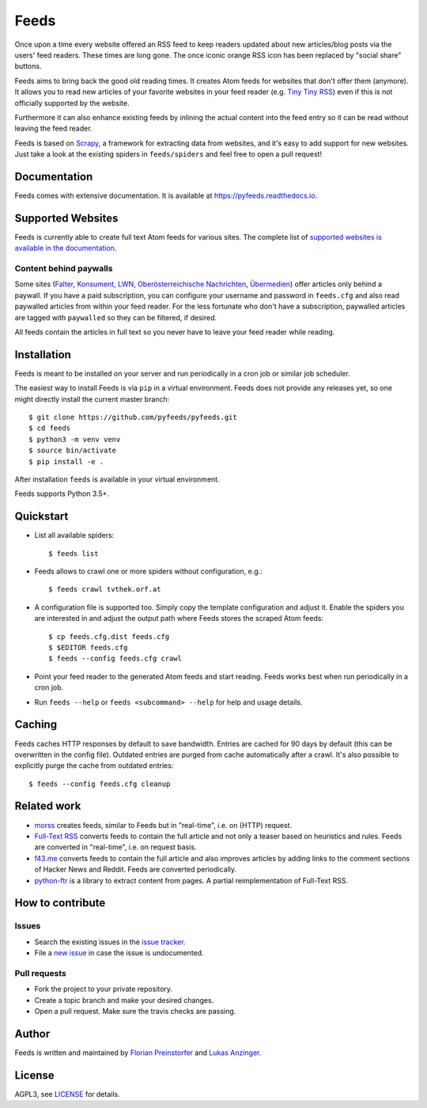 Feeds
=====

|build-status| |docs|

Once upon a time every website offered an RSS feed to keep readers updated
about new articles/blog posts via the users' feed readers. These times are
long gone. The once iconic orange RSS icon has been replaced by "social share"
buttons.

Feeds aims to bring back the good old reading times. It creates Atom feeds for
websites that don't offer them (anymore). It allows you to read new articles
of your favorite websites in your feed reader (e.g. `Tiny Tiny RSS
<https://tt-rss.org>`_) even if this is not officially supported by the
website.

Furthermore it can also enhance existing feeds by inlining the actual content
into the feed entry so it can be read without leaving the feed reader.

Feeds is based on Scrapy_, a framework for extracting data from websites, and
it's easy to add support for new websites. Just take a look at the existing
spiders in ``feeds/spiders`` and feel free to open a pull request!

Documentation
-------------
Feeds comes with extensive documentation. It is available at
`https://pyfeeds.readthedocs.io <https://pyfeeds.readthedocs.io/en/latest/>`_.

Supported Websites
------------------

Feeds is currently able to create full text Atom feeds for various sites. The
complete list of `supported websites is available in the documentation
<https://pyfeeds.readthedocs.io/en/latest/spiders.html>`_.

Content behind paywalls
~~~~~~~~~~~~~~~~~~~~~~~

Some sites (Falter_, Konsument_, LWN_, `Oberösterreichische Nachrichten`_,
Übermedien_) offer articles only behind a paywall. If you have a paid
subscription, you can configure your username and password in ``feeds.cfg`` and
also read paywalled articles from within your feed reader. For the less
fortunate who don't have a subscription, paywalled articles are tagged with
``paywalled`` so they can be filtered, if desired.

All feeds contain the articles in full text so you never have to leave your
feed reader while reading.

Installation
------------

Feeds is meant to be installed on your server and run periodically in a cron
job or similar job scheduler.

The easiest way to install Feeds is via ``pip`` in a virtual environment. Feeds
does not provide any releases yet, so one might directly install the current
master branch::

    $ git clone https://github.com/pyfeeds/pyfeeds.git
    $ cd feeds
    $ python3 -m venv venv
    $ source bin/activate
    $ pip install -e .

After installation ``feeds`` is available in your virtual environment.

Feeds supports Python 3.5+.

Quickstart
----------

* List all available spiders::

  $ feeds list

* Feeds allows to crawl one or more spiders without configuration, e.g.::

  $ feeds crawl tvthek.orf.at

* A configuration file is supported too. Simply copy the template configuration
  and adjust it. Enable the spiders you are interested in and adjust the output
  path where Feeds stores the scraped Atom feeds::

  $ cp feeds.cfg.dist feeds.cfg
  $ $EDITOR feeds.cfg
  $ feeds --config feeds.cfg crawl

* Point your feed reader to the generated Atom feeds and start reading. Feeds
  works best when run periodically in a cron job.
* Run ``feeds --help`` or ``feeds <subcommand> --help`` for help and usage
  details.

Caching
-------

Feeds caches HTTP responses by default to save bandwidth. Entries are cached
for 90 days by default (this can be overwritten in the config file). Outdated
entries are purged from cache automatically after a crawl. It's also possible
to explicitly purge the cache from outdated entries::

  $ feeds --config feeds.cfg cleanup

Related work
------------

* `morss <https://github.com/pictuga/morss>`_ creates feeds, similar to Feeds
  but in "real-time", i.e. on (HTTP) request.
* `Full-Text RSS <https://bitbucket.org/fivefilters/full-text-rss>`_ converts
  feeds to contain the full article and not only a teaser based on heuristics
  and rules. Feeds are converted in "real-time", i.e. on request basis.
* `f43.me <https://github.com/j0k3r/f43.me>`_ converts feeds to contain the
  full article and also improves articles by adding links to the comment
  sections of Hacker News and Reddit. Feeds are converted periodically.
* `python-ftr <https://github.com/1flow/python-ftr>`_ is a library to extract
  content from pages. A partial reimplementation of Full-Text RSS.

How to contribute
-----------------

Issues
~~~~~~

* Search the existing issues in the `issue tracker`_.
* File a `new issue`_ in case the issue is undocumented.

Pull requests
~~~~~~~~~~~~~

* Fork the project to your private repository.
* Create a topic branch and make your desired changes.
* Open a pull request. Make sure the travis checks are passing.

Author
------

Feeds is written and maintained by `Florian Preinstorfer
<https://nblock.org>`_ and
`Lukas Anzinger <https://www.notinventedhere.org>`_.

License
-------

AGPL3, see `LICENSE`_ for details.

.. _LICENSE: LICENSE
.. _issue tracker: https://github.com/pyfeeds/pyfeeds/issues
.. _new issue: https://github.com/pyfeeds/pyfeeds/issues/new
.. _Scrapy: https://www.scrapy.org
.. _Falter: https://pyfeeds.readthedocs.io/en/latest/spiders/falter.at.html
.. _Konsument: https://pyfeeds.readthedocs.io/en/latest/spiders/konsument.at.html
.. _LWN: https://pyfeeds.readthedocs.io/en/latest/spiders/lwn.net.html
.. _Oberösterreichische Nachrichten: https://pyfeeds.readthedocs.io/en/latest/spiders/nachrichten.at.html
.. _Übermedien: https://pyfeeds.readthedocs.io/en/latest/spiders/uebermedien.de.html

.. |build-status| image:: https://travis-ci.org/PyFeeds/PyFeeds.svg?branch=master
    :alt: build status
    :scale: 100%
    :target: https://travis-ci.org/PyFeeds/PyFeeds

.. |docs| image:: https://readthedocs.org/projects/pyfeeds/badge/?version=latest
    :alt: documentation status
    :scale: 100%
    :target: https://pyfeeds.readthedocs.io/en/latest/?badge=latest
